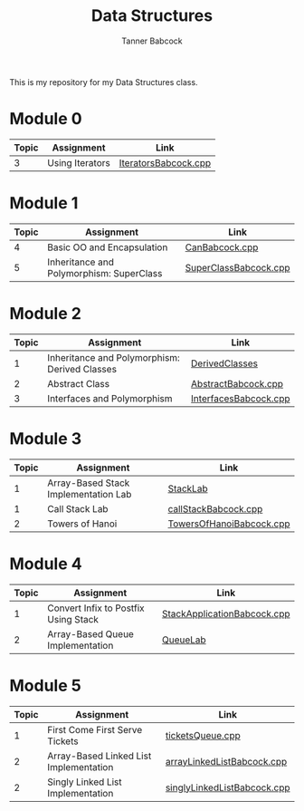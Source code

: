 #+TITLE: Data Structures
#+AUTHOR: Tanner Babcock
#+EMAIL: babkock@protonmail.com
#+LANGUAGE: en

This is my repository for my Data Structures class.

* Module 0

|Topic|Assignment|Link|
|-----+----------+----|
| 3   |Using Iterators|[[https://gitlab.com/tbhomework/cis152/-/blob/main/IteratorsBabcock.cpp][IteratorsBabcock.cpp]] |

* Module 1

|Topic|Assignment|Link|
|-----+----------+----|
| 4   | Basic OO and Encapsulation|[[https://gitlab.com/tbhomework/cis152/-/blob/main/CanBabcock.cpp][CanBabcock.cpp]] |
| 5   | Inheritance and Polymorphism: SuperClass|[[https://gitlab.com/tbhomework/cis152/-/blob/main/SuperClassBabcock.cpp][SuperClassBabcock.cpp]] |

* Module 2

| Topic | Assignment                                    | Link                |
|-------+-----------------------------------------------+---------------------|
|     1 | Inheritance and Polymorphism: Derived Classes | [[https://gitlab.com/tbhomework/cis152/-/tree/main/DerivedClasses][DerivedClasses]]      |
|     2 | Abstract Class                                | [[https://gitlab.com/tbhomework/cis152/-/blob/main/AbstractBabcock.cpp][AbstractBabcock.cpp]] |
|     3 | Interfaces and Polymorphism                   | [[https://gitlab.com/tbhomework/cis152/-/blob/main/InterfacesBabcock.cpp][InterfacesBabcock.cpp]] |

* Module 3

| Topic | Assignment                   | Link             |
|-------+------------------------------+------------------|
|     1 | Array-Based Stack Implementation Lab | [[https://gitlab.com/tbhomework/cis152/-/tree/main/StackLab][StackLab]]   |
|     1 | Call Stack Lab               | [[https://gitlab.com/tbhomework/cis152/-/blob/main/callStackBabcock.cpp][callStackBabcock.cpp]] |
|     2 | Towers of Hanoi              | [[https://gitlab.com/tbhomework/cis152/-/blob/main/TowersOfHanoiBabcock.cpp][TowersOfHanoiBabcock.cpp]] |

* Module 4

| Topic | Assignment                  | Link             |
|-------+-----------------------------+------------------|
|     1 | Convert Infix to Postfix Using Stack | [[https://gitlab.com/tbhomework/cis152/-/blob/main/StackApplicationBabcock.cpp][StackApplicationBabcock.cpp]] |
|     2 | Array-Based Queue Implementation | [[https://gitlab.com/tbhomework/cis152/-/tree/main/QueueLab][QueueLab]] |

* Module 5

| Topic | Assignment                | Link                  |
|-------+---------------------------+-----------------------|
|     1 | First Come First Serve Tickets | [[https://gitlab.com/tbhomework/cis152/-/blob/main/ticketsQueue.cpp][ticketsQueue.cpp]] |
|     2 | Array-Based Linked List Implementation | [[https://gitlab.com/tbhomework/cis152/-/blob/main/arrayLinkedListBabcock.cpp][arrayLinkedListBabcock.cpp]] |
|     2 | Singly Linked List Implementation | [[https://gitlab.com/tbhomework/cis152/-/blob/main/singlyLinkedListBabcock.cpp][singlyLinkedListBabcock.cpp]] |
